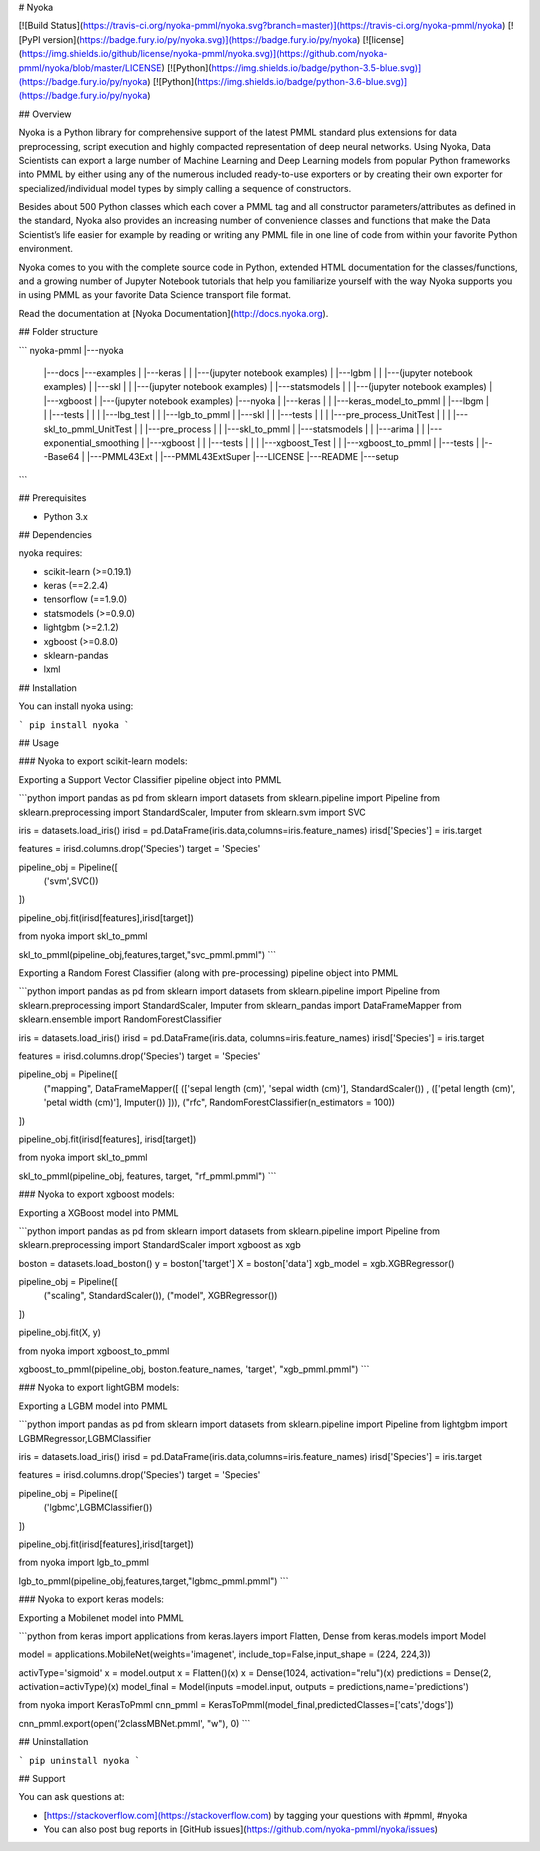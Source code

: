 # Nyoka

[![Build Status](https://travis-ci.org/nyoka-pmml/nyoka.svg?branch=master)](https://travis-ci.org/nyoka-pmml/nyoka)
[![PyPI version](https://badge.fury.io/py/nyoka.svg)](https://badge.fury.io/py/nyoka)
[![license](https://img.shields.io/github/license/nyoka-pmml/nyoka.svg)](https://github.com/nyoka-pmml/nyoka/blob/master/LICENSE)
[![Python](https://img.shields.io/badge/python-3.5-blue.svg)](https://badge.fury.io/py/nyoka)
[![Python](https://img.shields.io/badge/python-3.6-blue.svg)](https://badge.fury.io/py/nyoka)



## Overview

Nyoka is a Python library for comprehensive support of the latest PMML standard plus extensions for data preprocessing, script execution and highly compacted representation of deep neural networks. Using Nyoka, Data Scientists can export a large number of Machine Learning and Deep Learning models from popular Python frameworks into PMML by either using any of the numerous included ready-to-use exporters or by creating their own exporter for specialized/individual model types by simply calling a sequence of constructors.

Besides about 500 Python classes which each cover a PMML tag and all constructor parameters/attributes as defined in the standard, Nyoka also provides an increasing number of convenience classes and functions that make the Data Scientist’s life easier for example by reading or writing any PMML file in one line of code from within your favorite Python environment.

Nyoka comes to you with the complete source code in Python, extended HTML documentation for the classes/functions, and a growing number of Jupyter Notebook tutorials that help you familiarize yourself with the way Nyoka supports you in using PMML as your favorite Data Science transport file format.


Read the documentation at [Nyoka Documentation](http://docs.nyoka.org).

## Folder structure

```
nyoka-pmml
|---nyoka
	|---docs
	|---examples
	|	|---keras
	|	|	|---(jupyter notebook examples)
	|	|---lgbm
	|	|	|---(jupyter notebook examples)
	|	|---skl
	|	|	|---(jupyter notebook examples)
	|	|---statsmodels
	|	|	|---(jupyter notebook examples)
	|	|---xgboost
	|		|---(jupyter notebook examples)
	|---nyoka
	|	|---keras
	|	|	|---keras_model_to_pmml
	|	|---lbgm
	|	|	|---tests
	|	|	|	|---lbg_test
	|	|	|---lgb_to_pmml
	|	|---skl
	|	|	|---tests
	|	|	|	|---pre_process_UnitTest
	|	|	|	|---skl_to_pmml_UnitTest
	|	|	|---pre_process
	|	|	|---skl_to_pmml
	|	|---statsmodels
	|	|	|---arima
	|	|	|---exponential_smoothing
	|	|---xgboost
	|	|	|---tests
	|	|	|	|---xgboost_Test
	|	|	|---xgboost_to_pmml
	|	|---tests
	|	|---Base64
	|	|---PMML43Ext
	|	|---PMML43ExtSuper
	|---LICENSE
	|---README
	|---setup

```

## Prerequisites

* Python 3.x

## Dependencies

nyoka requires:

* scikit-learn (>=0.19.1)
* keras (==2.2.4)
* tensorflow (==1.9.0)
* statsmodels (>=0.9.0)
* lightgbm (>=2.1.2)
* xgboost (>=0.8.0)
* sklearn-pandas
* lxml


## Installation

You can install nyoka using:

```
pip install nyoka
```

## Usage

### Nyoka to export scikit-learn models:

Exporting a Support Vector Classifier pipeline object into PMML

```python
import pandas as pd
from sklearn import datasets
from sklearn.pipeline import Pipeline
from sklearn.preprocessing import StandardScaler, Imputer
from sklearn.svm import SVC

iris = datasets.load_iris()
irisd = pd.DataFrame(iris.data,columns=iris.feature_names)
irisd['Species'] = iris.target

features = irisd.columns.drop('Species')
target = 'Species'

pipeline_obj = Pipeline([
    ('svm',SVC())
])

pipeline_obj.fit(irisd[features],irisd[target])


from nyoka import skl_to_pmml

skl_to_pmml(pipeline_obj,features,target,"svc_pmml.pmml")
```

Exporting a Random Forest Classifier (along with pre-processing) pipeline object into PMML

```python
import pandas as pd
from sklearn import datasets
from sklearn.pipeline import Pipeline
from sklearn.preprocessing import StandardScaler, Imputer
from sklearn_pandas import DataFrameMapper
from sklearn.ensemble import RandomForestClassifier

iris = datasets.load_iris()
irisd = pd.DataFrame(iris.data, columns=iris.feature_names)
irisd['Species'] = iris.target

features = irisd.columns.drop('Species')
target = 'Species'

pipeline_obj = Pipeline([
    ("mapping", DataFrameMapper([
    (['sepal length (cm)', 'sepal width (cm)'], StandardScaler()) , 
    (['petal length (cm)', 'petal width (cm)'], Imputer())
    ])),
    ("rfc", RandomForestClassifier(n_estimators = 100))
])

pipeline_obj.fit(irisd[features], irisd[target])


from nyoka import skl_to_pmml

skl_to_pmml(pipeline_obj, features, target, "rf_pmml.pmml")
```

### Nyoka to export xgboost models:

Exporting a XGBoost model into PMML

```python
import pandas as pd
from sklearn import datasets
from sklearn.pipeline import Pipeline
from sklearn.preprocessing import StandardScaler
import xgboost as xgb

boston = datasets.load_boston()
y = boston['target']
X = boston['data']
xgb_model = xgb.XGBRegressor()

pipeline_obj = Pipeline([
    ("scaling", StandardScaler()),
    ("model", XGBRegressor())
])

pipeline_obj.fit(X, y)


from nyoka import xgboost_to_pmml

xgboost_to_pmml(pipeline_obj, boston.feature_names, 'target', "xgb_pmml.pmml")
```

### Nyoka to export lightGBM models:

Exporting a LGBM model into PMML

```python
import pandas as pd
from sklearn import datasets
from sklearn.pipeline import Pipeline
from lightgbm import LGBMRegressor,LGBMClassifier


iris = datasets.load_iris()
irisd = pd.DataFrame(iris.data,columns=iris.feature_names)
irisd['Species'] = iris.target

features = irisd.columns.drop('Species')
target = 'Species'

pipeline_obj = Pipeline([
    ('lgbmc',LGBMClassifier())
])

pipeline_obj.fit(irisd[features],irisd[target])


from nyoka import lgb_to_pmml

lgb_to_pmml(pipeline_obj,features,target,"lgbmc_pmml.pmml")
```

### Nyoka to export keras models:

Exporting a Mobilenet model into PMML

```python
from keras import applications
from keras.layers import Flatten, Dense
from keras.models import Model

model = applications.MobileNet(weights='imagenet', include_top=False,input_shape = (224, 224,3))

activType='sigmoid'
x = model.output
x = Flatten()(x)
x = Dense(1024, activation="relu")(x)
predictions = Dense(2, activation=activType)(x)
model_final = Model(inputs =model.input, outputs = predictions,name='predictions')

from nyoka import KerasToPmml
cnn_pmml = KerasToPmml(model_final,predictedClasses=['cats','dogs'])

cnn_pmml.export(open('2classMBNet.pmml', "w"), 0)
```


## Uninstallation

```
pip uninstall nyoka
```

## Support

You can ask questions at:

*	[https://stackoverflow.com](https://stackoverflow.com) by tagging your questions with #pmml, #nyoka
*	You can also post bug reports in [GitHub issues](https://github.com/nyoka-pmml/nyoka/issues) 



